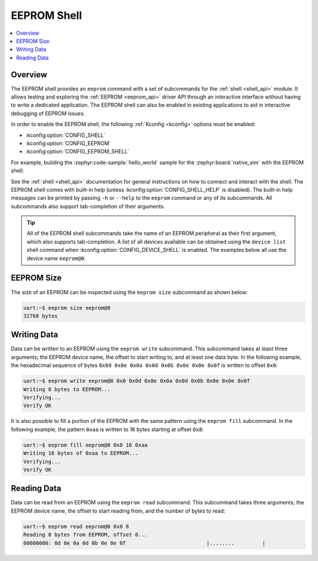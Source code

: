 .. _eeprom_shell:

EEPROM Shell
############

.. contents::
    :local:
    :depth: 1

Overview
********

The EEPROM shell provides an ``eeprom`` command with a set of subcommands for the :ref:`shell
<shell_api>` module. It allows testing and exploring the :ref:`EEPROM <eeprom_api>` driver API
through an interactive interface without having to write a dedicated application. The EEPROM shell
can also be enabled in existing applications to aid in interactive debugging of EEPROM issues.

In order to enable the EEPROM shell, the following :ref:`Kconfig <kconfig>` options must be enabled:

* :kconfig:option:`CONFIG_SHELL`
* :kconfig:option:`CONFIG_EEPROM`
* :kconfig:option:`CONFIG_EEPROM_SHELL`

For example, building the :zephyr:code-sample:`hello_world` sample for the :zephyr:board:`native_sim` with the EEPROM shell:

.. zephyr-app-commands::
   :zephyr-app: samples/hello_world
   :board: native_sim
   :gen-args: -DCONFIG_SHELL=y -DCONFIG_EEPROM=y -DCONFIG_EEPROM_SHELL=y
   :goals: build

See the :ref:`shell <shell_api>` documentation for general instructions on how to connect and
interact with the shell. The EEPROM shell comes with built-in help (unless
:kconfig:option:`CONFIG_SHELL_HELP` is disabled). The built-in help messages can be printed by
passing ``-h`` or ``--help`` to the ``eeprom`` command or any of its subcommands. All subcommands
also support tab-completion of their arguments.

.. tip::
   All of the EEPROM shell subcommands take the name of an EEPROM peripheral as their first argument,
   which also supports tab-completion. A list of all devices available can be obtained using the
   ``device list`` shell command when :kconfig:option:`CONFIG_DEVICE_SHELL` is enabled. The examples
   below all use the device name ``eeprom@0``.

EEPROM Size
***********

The size of an EEPROM can be inspected using the ``eeprom size`` subcommand as shown below:

.. code-block:: console

   uart:~$ eeprom size eeprom@0
   32768 bytes

Writing Data
************

Data can be written to an EEPROM using the ``eeprom write`` subcommand. This subcommand takes at
least three arguments; the EEPROM device name, the offset to start writing to, and at least one data
byte. In the following example, the hexadecimal sequence of bytes ``0x0d 0x0e 0x0a 0x0d 0x0b 0x0e
0x0e 0x0f`` is written to offset ``0x0``:

.. code-block:: console

   uart:~$ eeprom write eeprom@0 0x0 0x0d 0x0e 0x0a 0x0d 0x0b 0x0e 0x0e 0x0f
   Writing 8 bytes to EEPROM...
   Verifying...
   Verify OK

It is also possible to fill a portion of the EEPROM with the same pattern using the ``eeprom fill``
subcommand. In the following example, the pattern ``0xaa`` is written to 16 bytes starting at offset
``0x8``:

.. code-block:: console

   uart:~$ eeprom fill eeprom@0 0x8 16 0xaa
   Writing 16 bytes of 0xaa to EEPROM...
   Verifying...
   Verify OK

Reading Data
************

Data can be read from an EEPROM using the ``eeprom read`` subcommand. This subcommand takes three
arguments; the EEPROM device name, the offset to start reading from, and the number of bytes to
read:

.. code-block:: console

   uart:~$ eeprom read eeprom@0 0x0 8
   Reading 8 bytes from EEPROM, offset 0...
   00000000: 0d 0e 0a 0d 0b 0e 0e 0f                          |........         |
